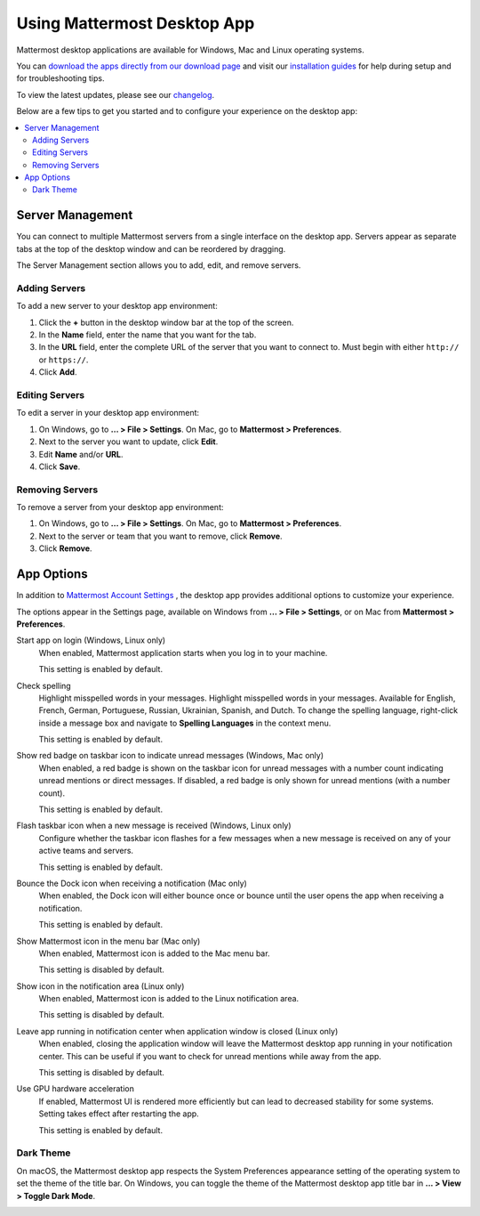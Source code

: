 Using Mattermost Desktop App
============================

Mattermost desktop applications are available for Windows, Mac and Linux operating systems.

.. image:: ../../images/desktop.png

You can `download the apps directly from our download page <https://mattermost.com/download/#mattermostApps>`__ and visit our `installation guides <https://docs.mattermost.com/install/desktop.html>`__ for help during setup and for troubleshooting tips.

To view the latest updates, please see our `changelog <https://docs.mattermost.com/help/apps/desktop-changelog.html>`__.

Below are a few tips to get you started and to configure your experience on the desktop app:

.. contents::
    :backlinks: top
    :local:

Server Management
-----------------

You can connect to multiple Mattermost servers from a single interface on the desktop app. Servers appear as separate tabs at the top of the desktop window and can be reordered by dragging.

The Server Management section allows you to add, edit, and remove servers. 

Adding Servers
~~~~~~~~~~~~~~

To add a new server to your desktop app environment:

1. Click the **+** button in the desktop window bar at the top of the screen.
2. In the **Name** field, enter the name that you want for the tab.
3. In the **URL** field, enter the complete URL of the server that you want to connect to. Must begin with either ``http://`` or ``https://``.
4. Click **Add**.

Editing Servers
~~~~~~~~~~~~~~~

To edit a server in your desktop app environment:

1. On Windows, go to **... > File > Settings**. On Mac, go to **Mattermost > Preferences**.
2. Next to the server you want to update, click **Edit**.
3. Edit **Name** and/or **URL**.
4. Click **Save**.

Removing Servers
~~~~~~~~~~~~~~~~

To remove a server from your desktop app environment:

1. On Windows, go to **... > File > Settings**. On Mac, go to **Mattermost > Preferences**.
2. Next to the server or team that you want to remove, click **Remove**.
3. Click **Remove**.

App Options
-----------

In addition to `Mattermost Account Settings <https://docs.mattermost.com/help/settings/account-settings.html>`__ , the desktop app provides additional options to customize your experience.

The options appear in the Settings page, available on Windows from **... > File > Settings**, or on Mac from **Mattermost > Preferences**.

Start app on login (Windows, Linux only)
    When enabled, Mattermost application starts when you log in to your machine.

    This setting is enabled by default.

Check spelling
    Highlight misspelled words in your messages. Highlight misspelled words in your messages. Available for English, French, German, Portuguese, Russian, Ukrainian, Spanish, and Dutch. To change the spelling language, right-click inside a message box and navigate to **Spelling Languages** in the context menu.

    This setting is enabled by default.

Show red badge on taskbar icon to indicate unread messages (Windows, Mac only)
    When enabled, a red badge is shown on the taskbar icon for unread messages with a number count indicating unread mentions or direct messages. If disabled, a red badge is only shown for unread mentions (with a number count).

    This setting is enabled by default.

Flash taskbar icon when a new message is received (Windows, Linux only)
    Configure whether the taskbar icon flashes for a few messages when a new message is received on any of your active teams and servers.

    This setting is enabled by default.
    
Bounce the Dock icon when receiving a notification (Mac only)
    When enabled, the Dock icon will either bounce once or bounce until the user opens the app when receiving a notification.
    
    This setting is enabled by default.

Show Mattermost icon in the menu bar (Mac only)
    When enabled, Mattermost icon is added to the Mac menu bar.

    This setting is disabled by default.

Show icon in the notification area (Linux only)
    When enabled, Mattermost icon is added to the Linux notification area.

    This setting is disabled by default.

Leave app running in notification center when application window is closed (Linux only)
    When enabled, closing the application window will leave the Mattermost desktop app running in your notification center. This can be useful if you want to check for unread mentions while away from the app.

    This setting is disabled by default.
    
Use GPU hardware acceleration
    If enabled, Mattermost UI is rendered more efficiently but can lead to decreased stability for some systems. Setting takes effect after restarting the app.

    This setting is enabled by default.

Dark Theme
~~~~~~~~~~~~~~~~
On macOS, the Mattermost desktop app respects the System Preferences appearance setting of the operating system to set the theme of the title bar. On Windows, you can toggle the theme of the Mattermost desktop app title bar in **... > View > Toggle Dark Mode**.  

.. image:: ../../images/dark_theme.png
